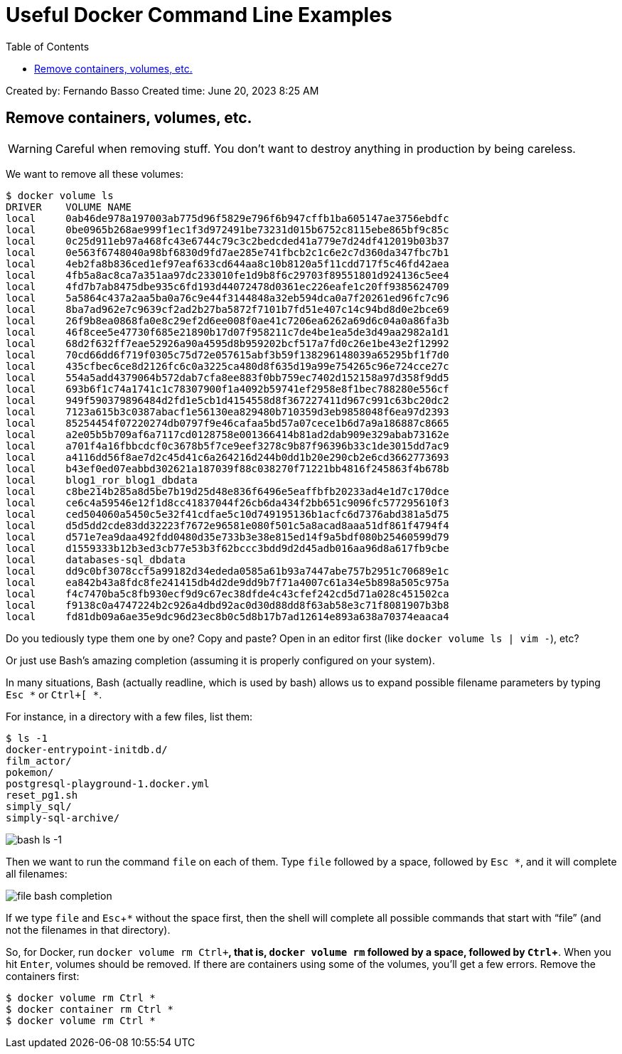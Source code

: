 = Useful Docker Command Line Examples
:page-subtitle: Docker
:page-tags: docker cmdline bash shell
:imagesdir: __assets
:icons: font
:toc: left
:source-highlighter: highlight.js
:experimental:

Created by: Fernando Basso Created time: June 20, 2023 8:25 AM

== Remove containers, volumes, etc.

[WARNING]
====
Careful when removing stuff.
You don't want to destroy anything in production by being careless.
====

We want to remove all these volumes:

[source,text]
----
$ docker volume ls
DRIVER    VOLUME NAME
local     0ab46de978a197003ab775d96f5829e796f6b947cffb1ba605147ae3756ebdfc
local     0be0965b268ae999f1ec1f3d972491be73231d015b6752c8115ebe865bf9c85c
local     0c25d911eb97a468fc43e6744c79c3c2bedcded41a779e7d24df412019b03b37
local     0e563f6748040a98bf6830d9fd7ae285e741fbcb2c1c6e2c7d360da347fbc7b1
local     4eb2fa8b836ced1ef97eaf633cd644aa8c10b8120a5f11cdd717f5c46fd42aea
local     4fb5a8ac8ca7a351aa97dc233010fe1d9b8f6c29703f89551801d924136c5ee4
local     4fd7b7ab8475dbe935c6fd193d44072478d0361ec226eafe1c20ff9385624709
local     5a5864c437a2aa5ba0a76c9e44f3144848a32eb594dca0a7f20261ed96fc7c96
local     8ba7ad962e7c9639cf2ad2b27ba5872f7101b7fd51e407c14c94bd8d0e2bce69
local     26f9b8ea0868fa0e8c29ef2d6ee008f0ae41c7206ea6262a69d6c04a0a86fa3b
local     46f8cee5e47730f685e21890b17d07f958211c7de4be1ea5de3d49aa2982a1d1
local     68d2f632ff7eae52926a90a4595d8b959202bcf517a7fd0c26e1be43e2f12992
local     70cd66dd6f719f0305c75d72e057615abf3b59f138296148039a65295bf1f7d0
local     435cfbec6ce8d2126fc6c0a3225ca480d8f635d19a99e754265c96e724cce27c
local     554a5add4379064b572dab7cfa8ee883f0bb759ec7402d152158a97d358f9dd5
local     693b6f1c74a1741c1c78307900f1a4092b59741ef2958e8f1bec788280e556cf
local     949f590379896484d2fd1e5cb1d4154558d8f367227411d967c991c63bc20dc2
local     7123a615b3c0387abacf1e56130ea829480b710359d3eb9858048f6ea97d2393
local     85254454f07220274db0797f9e46cafaa5bd57a07cece1b6d7a9a186887c8665
local     a2e05b5b709af6a7117cd0128758e001366414b81ad2dab909e329abab73162e
local     a701f4a16fbbcdcf0c3678b5f7ce9eef3278c9b87f96396b33c1de3015dd7ac9
local     a4116dd56f8ae7d2c45d41c6a264216d244b0dd1b20e290cb2e6cd3662773693
local     b43ef0ed07eabbd302621a187039f88c038270f71221bb4816f245863f4b678b
local     blog1_ror_blog1_dbdata
local     c8be214b285a8d5be7b19d25d48e836f6496e5eaffbfb20233ad4e1d7c170dce
local     ce6c4a59546e12f1d8cc41837044f26cb6da434f2bb651c9096fc577295610f3
local     ced504060a5450c5e32f41cdfae5c10d749195136b1acfc6d7376abd381a5d75
local     d5d5dd2cde83dd32223f7672e96581e080f501c5a8acad8aaa51df861f4794f4
local     d571e7ea9daa492fdd0480d35e733b3e38e815ed14f9a5bdf080b25460599d79
local     d1559333b12b3ed3cb77e53b3f62bccc3bdd9d2d45adb016aa96d8a617fb9cbe
local     databases-sql_dbdata
local     dd9c0bf3078ccf5a99182d34ededa0585a61b93a7447abe757b2951c70689e1c
local     ea842b43a8fdc8fe241415db4d2de9dd9b7f71a4007c61a34e5b898a505c975a
local     f4c7470ba5c8fb930ecf9d9c67ec38dfde4c43cfef242cd5d71a028c451502ca
local     f9138c0a4747224b2c926a4dbd92ac0d30d88dd8f63ab58e3c71f8081907b3b8
local     fd81db09a6ae35e9dc96d23ec8b0c5d8b17b7ad12614e893a638a70374eaaca4
----

Do you tediously type them one by one?
Copy and paste?
Open in an editor first (like `docker volume ls | vim -`), etc?

Or just use Bash's amazing completion (assuming it is properly configured on your system).

In many situations, Bash (actually readline, which is used by bash) allows us to expand possible filename parameters by typing `Esc *`  or `Ctrl+[ *`.

For instance, in a directory with a few files, list them:

[source,shell-session]
----
$ ls -1
docker-entrypoint-initdb.d/
film_actor/
pokemon/
postgresql-playground-1.docker.yml
reset_pg1.sh
simply_sql/
simply-sql-archive/
----

image::bash-ls.png[bash ls -1]

Then we want to run the command `file` on each of them.
Type `file` followed by a space, followed by `Esc *`, and it will complete all filenames:

image::file-bash-completion.png[file bash completion]

If we type `file` and kbd:[Esc+*] without the space first, then the shell will complete all possible commands that start with "`file`" (and not the filenames in that directory).

So, for Docker, run `docker volume rm kbd:[Ctrl+*]`, that is, `docker volume rm` followed by a space, followed by kbd:[Ctrl+*].
When you hit kbd:[Enter], volumes should be removed.
If there are containers using some of the volumes, you'll get a few errors.
Remove the containers first:

[source,shell-session]
----
$ docker volume rm Ctrl *
$ docker container rm Ctrl *
$ docker volume rm Ctrl *
----
